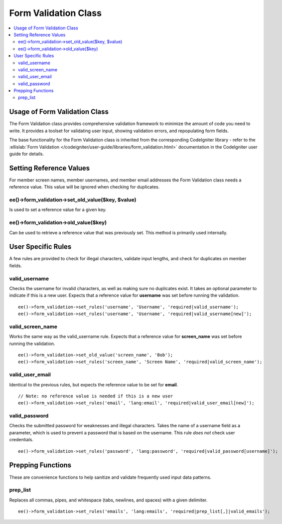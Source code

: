 Form Validation Class
=====================

.. contents::
	:local:

Usage of Form Validation Class
------------------------------

The Form Validation class provides comprehensive validation framework to
minimize the amount of code you need to write. It provides a toolset for
validating user input, showing validation errors, and repopulating form
fields.

The base functionality for the Form Validation class is inherited from
the corresponding CodeIgniter library - refer to the :ellislab:`Form
Validation </codeigniter/user-guide/libraries/form_validation.html>`
documentation in the CodeIgniter user guide for details.

Setting Reference Values
------------------------

For member screen names, member usernames, and member email addresses
the Form Validation class needs a reference value. This value will be
ignored when checking for duplicates.

ee()->form\_validation->set\_old\_value($key, $value)
~~~~~~~~~~~~~~~~~~~~~~~~~~~~~~~~~~~~~~~~~~~~~~~~~~~~~~~~~~

Is used to set a reference value for a given key.

ee()->form\_validation->old\_value($key)
~~~~~~~~~~~~~~~~~~~~~~~~~~~~~~~~~~~~~~~~~~~~~

Can be used to retrieve a reference value that was previously set. This
method is primarily used internally.

User Specific Rules
-------------------

A few rules are provided to check for illegal characters, validate input
lengths, and check for duplicates on member fields.

valid\_username
~~~~~~~~~~~~~~~

Checks the username for invalid characters, as well as making sure no
duplicates exist. It takes an optional parameter to indicate if this is
a new user. Expects that a reference value for **username** was set
before running the validation.

::

    ee()->form_validation->set_rules('username', 'Username', 'required|valid_username');
    ee()->form_validation->set_rules('username', 'Username', 'required|valid_username[new]');

valid\_screen\_name
~~~~~~~~~~~~~~~~~~~

Works the same way as the valid\_username rule. Expects that a reference
value for **screen\_name** was set before running the validation.

::

    ee()->form_validation->set_old_value('screen_name', 'Bob');
    ee()->form_validation->set_rules('screen_name', 'Screen Name', 'required|valid_screen_name');

valid\_user\_email
~~~~~~~~~~~~~~~~~~

Identical to the previous rules, but expects the reference value to be
set for **email**.

::

    // Note: no reference value is needed if this is a new user
    ee()->form_validation->set_rules('email', 'lang:email', 'required|valid_user_email[new]');

valid\_password
~~~~~~~~~~~~~~~

Checks the submitted password for weaknesses and illegal characters.
Takes the name of a username field as a parameter, which is used to
prevent a password that is based on the username. This rule *does not*
check user credentials.

::

    ee()->form_validation->set_rules('password', 'lang:password', 'required|valid_password[username]');

Prepping Functions
------------------

These are convenience functions to help sanitize and validate frequently
used input data patterns.

prep\_list
~~~~~~~~~~

Replaces all commas, pipes, and whitespace (tabs, newlines, and spaces)
with a given delimiter.

::

    ee()->form_validation->set_rules('emails', 'lang:emails', 'required|prep_list[,]|valid_emails');

